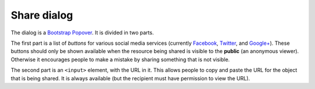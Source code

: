 .. _dialog:

Share dialog
============

The dialog is a Bootstrap_ Popover_. It is divided in two parts.

The first part is a list of *buttons* for various social media
services (currently Facebook_, Twitter_, and `Google+`_). These
buttons should only be shown available when the resource being
shared is visible to the **public** (an anonymous
viewer). Otherwise it encourages people to make a mistake by
sharing something that is not visible.

The second part is an ``<input>`` element, with the URL in
it. This allows people to copy and paste the URL for the object
that is being shared. It is always available (but the recipient
must have permission to view the URL).

.. _Bootstrap: http://getbootstrap.com/2.3.2/
.. _Popover: http://getbootstrap.com/2.3.2/javascript.html#popovers
.. _Facebook: https://www.facebook.com/
.. _Twitter: https://twitter.com/
.. _Google+: https://plus.google.com/
